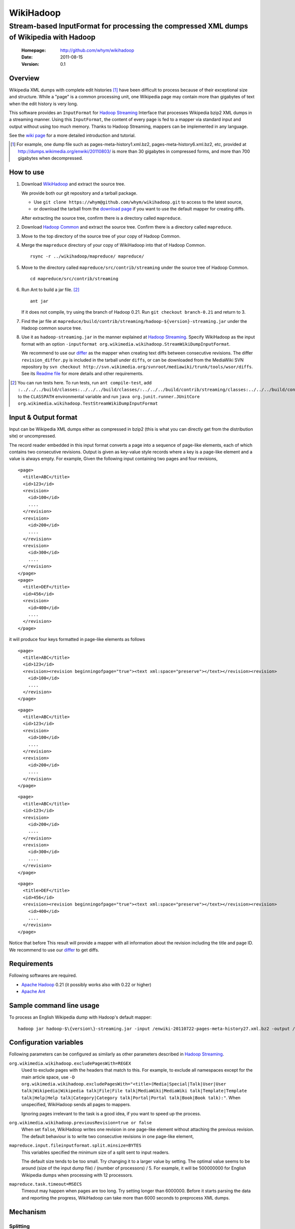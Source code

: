 
=====================
WikiHadoop
=====================
--------------------------------------------------------------------------------------------
Stream-based InputFormat for processing the compressed XML dumps of Wikipedia with Hadoop
--------------------------------------------------------------------------------------------

 :Homepage: http://github.com/whym/wikihadoop
 :Date: 2011-08-15
 :Version: 0.1

Overview
==============================

Wikipedia XML dumps with complete edit histories [#]_ have been
difficult to process because of their exceptional size and structure.
While a "page" is a common processing unit, one Wikipedia page may
contain more than gigabytes of text when the edit history is very
long.

This software provides an ``InputFormat`` for `Hadoop Streaming`_
Interface that processes Wikipedia bzip2 XML dumps in a streaming
manner.  Using this ``InputFormat``, the content of every page is fed
to a mapper via standard input and output without using too much
memory.  Thanks to Hadoop Streaming, mappers can be implemented in any
language.

See the `wiki page`__ for a more detailed introduction and tutorial.

__ https://github.com/whym/wikihadoop/wiki
.. _Hadoop Common: http://github.com/apache/hadoop-common
.. _Hadoop Streaming: http://hadoop.apache.org/common/docs/current/streaming.html
.. _Apache Hadoop: http://hadoop.apache.org
.. _Apache Ant: http://ant.apache.org
.. _WikiHadoop: http://github.com/whym/wikihadoop

.. [#] For example, one dump file such as pages-meta-history1.xml.bz2,
       pages-meta-history6.xml.bz2, etc, provided at
       http://dumps.wikimedia.org/enwiki/20110803/ is more than 30
       gigabytes in compressed forms, and more than 700 gigabytes
       when decompressed.

How to use
==============================

1. Download WikiHadoop_ and extract the source tree.
   
   We provide both our git repository and a tarball package.
   
   - Use ``git clone https://whym@github.com/whym/wikihadoop.git`` to
     access to the latest source,
   - or download the tarball from the `download page`_ if you want to use
     the default mapper for creating diffs.
   
   After extracting the source tree, confirm there is a directory
   called ``mapreduce``.

2. Download `Hadoop Common`_ and extract the source tree.  Confirm
   there is a directory called ``mapreduce``.

3. Move to the top directory of the source tree of your copy of Hadoop Common.

4. Merge the ``mapreduce`` directory of your copy of WikiHadoop into
   that of Hadoop Common. ::
    
      rsync -r ../wikihadoop/mapreduce/ mapreduce/      

5. Move to the directory called ``mapreduce/src/contrib/streaming``
   under the source tree of Hadoop Common. ::
    
      cd mapreduce/src/contrib/streaming

6. Run Ant to build a jar file. [#]_ ::
    
      ant jar

   If it does not compile, try using the branch of Hadoop 0.21. Run
   ``git checkout branch-0.21`` and return to 3.

7. Find the jar file at
   ``mapreduce/build/contrib/streaming/hadoop-${version}-streaming.jar``
   under the Hadoop common source tree.

8. Use it as ``hadoop-streaming.jar`` in the manner explained at
   `Hadoop Streaming`_.  Specify WikiHadoop as the input format with an
   option ``-inputformat org.wikimedia.wikihadoop.StreamWikiDumpInputFormat``.
   
   We recommend to use our differ_ as the mapper when creating text
   diffs between consecutive revisions.  The differ
   ``revision_differ.py`` is included in the tarball under ``diffs``, or
   can be downloaded from the MediaWiki SVN repository by ``svn
   checkout
   http://svn.wikimedia.org/svnroot/mediawiki/trunk/tools/wsor/diffs``.
   See its `Readme file`__ for more details and other requirements.

.. [#] You can run tests here.  To run tests, run ``ant compile-test``, add ``:../../../build/classes:../../../build/classes/:../../../build/contrib/streaming/classes:../../../build/contrib/streaming/test:../../../build/ivy/lib/Hadoop-Common/common/guava*.jar`` to the ``CLASSPATH`` environmental variable and run ``java org.junit.runner.JUnitCore org.wikimedia.wikihadoop.TestStreamWikiDumpInputFormat``

.. _download page: https://github.com/whym/wikihadoop/downloads
__ http://svn.wikimedia.org/svnroot/mediawiki/trunk/tools/wsor/diffs/README.txt

Input & Output format
=============================

Input can be Wikipedia XML dumps either as compressed in bzip2 (this
is what you can directly get from the distribution site) or
uncompressed.

The record reader embedded in this input format converts a page into a
sequence of page-like elements, each of which contains two consecutive
revisions. Output is given as key-value style records where a key is a
page-like element and a value is always empty.  For example, Given the
following input containing two pages and four revisions, ::

  <page>
    <title>ABC</title>
    <id>123</id>
    <revision>
      <id>100</id>
      ....
    </revision>
    <revision>
      <id>200</id>
      ....
    </revision>
    <revision>
      <id>300</id>
      ....
    </revision>
  </page>
  <page>
    <title>DEF</title>
    <id>456</id>
    <revision>
      <id>400</id>
      ....
    </revision>
  </page>
 
it will produce four keys formatted in page-like elements as follows ::

  <page>
    <title>ABC</title>
    <id>123</id>
    <revision><revision beginningofpage="true"><text xml:space="preserve"></text></revision><revision>
      <id>100</id>
      ....
    </revision>
  </page>
 
::

  <page>
    <title>ABC</title>
    <id>123</id>
    <revision>
      <id>100</id>
      ....
    </revision>
    <revision>
      <id>200</id>
      ....
    </revision>
  </page>
 
::

  <page>
    <title>ABC</title>
    <id>123</id>
    <revision>
      <id>200</id>
      ....
    </revision>
    <revision>
      <id>300</id>
      ....
    </revision>
  </page>
 
::

  <page>
    <title>DEF</title>
    <id>456</id>
    <revision><revision beginningofpage="true"><text xml:space="preserve"></text></revision><revision>
      <id>400</id>
      ....
    </revision>
  </page>

Notice that before This result will provide a mapper with all information about the revision including the title and page ID.  We recommend to use our differ_ to get diffs.

.. _differ: http://svn.wikimedia.org/svnroot/mediawiki/trunk/tools/wsor/diffs/

Requirements
==============================
Following softwares are required.

- `Apache Hadoop`_ 0.21 (it possibly works also with 0.22 or higher)
- `Apache Ant`_

Sample command line usage
==============================

To process an English Wikipedia dump with Hadoop's default mapper: ::

   hadoop jar hadoop-$\{version\}-streaming.jar -input /enwiki-20110722-pages-meta-history27.xml.bz2 -output /usr/hadoop/out -inputformat org.wikimedia.wikihadoop.StreamWikiDumpInputFormat

Configuration variables
==============================
Following parameters can be configured as similarly as other parameters described in `Hadoop Streaming`_.

``org.wikimedia.wikihadoop.excludePagesWith=REGEX``
        Used to exclude pages with the headers that match to this.
        For example, to exclude all namespaces except for the main article space, use ``-D org.wikimedia.wikihadoop.excludePagesWith="<title>(Media|Special|Talk|User|User talk|Wikipedia|Wikipedia talk|File|File talk|MediaWiki|MediaWiki talk|Template|Template talk|Help|Help talk|Category|Category talk|Portal|Portal talk|Book|Book talk):"``.
        When unspecified, WikiHadoop sends all pages to mappers.
        
        Ignoring pages irrelevant to the task is a good idea, if you want to speed up the process.

``org.wikimedia.wikihadoop.previousRevision=true or false``
        When set ``false``, WikiHadoop writes one revision in one page-like element without attaching the previous revision.
        The default behaviour is to write two consecutive revisions in one page-like element, 

``mapreduce.input.fileinputformat.split.minsize=BYTES``
        This variables specified the minimum size of a split sent to
        input readers.
        
        The default size tends to be too small.  Try changing it to a
        larger value by setting.  The optimal value seems to be around
        (size of the input dump file) / (number of processors) / 5.
        For example, it will be 500000000 for English Wikipedia dumps
        when processing with 12 processors.

``mapreduce.task.timeout=MSECS``
        Timeout may happen when pages are too long.  Try setting
        longer than 6000000. Before it starts
        parsing the data and reporting the progress, WikiHadoop can take
        more than 6000 seconds to preprocess XML dumps.

Mechanism
==============================

Splitting
----------------
Input dump files are split into smaller splits with the sizes close to
the value of ``mapreduce.input.fileinputformat.split.minsize``.  When
non-compressed input is used, each split exactly ends with a page end.
When bzip2 (or other splittable compression) input is used, each split
is modified so that every page is contained at least one of the
splits.

Parsing
----------------
WikiHadoop's parser can be seen as a SAX parser that is tuned for
Wikipedia dump XMLs.  However, by limiting its flexibility, it is
supposed to achieve higher efficiency.  Instead of extracting all
occurrence of elements and attributes, it only looks for beginnings
and endings of ``page`` elements and ``revision`` elements.

Known problems
==============================
- Hadoop map tasks with ``StreamWikiDumpInputFormat`` may take a long
  time to finish preprocessing before starting reporting the progress.
- Some revision pairs may be emitted twice when bzip2 input is
  used. (`Issue #1`_)

.. _Issue #1: https://github.com/whym/wikihadoop/issues/1

.. Local variables:
.. mode: rst
.. End:

